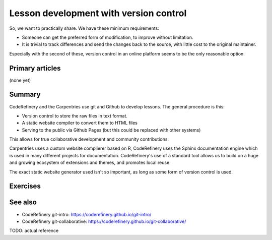 Lesson development with version control
=======================================

So, we want to practically share.  We have these minimum requirements:

* Someone can get the preferred form of modification, to improve
  without limitation.

* It is trivial to track differences and send the changes back to the
  source, with little cost to the original maintainer.

Especially with the second of these, version control in an online
platform seems to be the only reasonable option.



Primary articles
----------------

(none yet)



Summary
-------

CodeRefinery and the Carpentries use git and Github to develop
lessons.  The general procedure is this:

* Version control to store the raw files in text format.
* A static website compiler to convert them to HTML files
* Serving to the public via Github Pages (but this could be replaced
  with other systems)

This allows for true collaborative development and community
contributions.

Carpentries uses a custom website complierer based on R, CodeRefinery
uses the Sphinx documentation engine which is used in many different
projects for documentation.  CodeRefinery's use of a standard tool
allows us to build on a huge and growing ecosystem of extensions and
themes, and promotes local reuse.

The exact static website generator used isn't so important, as long as
some form of version control is used.



Exercises
---------

.. exercise:: Contribute to a sample lesson.

   * Open this very lesson in GitHub (it uses the same format as
     typical CodeRefinery lessons):
     https://github.com/coderefinery/community-teaching/

   * Browse the files and understand the general idea.  Check out at
     least these and use HackMD to record their functions:

     * .github/workflows/sphinx.yml
     * content/conf.py
     * content/index.rst
     * content/lessons-with-version-control.rst

   * If you want, try to make a pull request to this lesson.  It
     doesn't have to have any significant content, it can be a pure
     test pull request.

.. exercise:: (advanced) Create your own lesson

   Use the sphinx-lesson-template
   (https://github.com/coderefinery/sphinx-lesson-template) to create
   a new lesson of your choice.  Alternatively, use the current
   Carpentries system, or some other system of your choice.



See also
--------

* CodeRefinery git-intro: https://coderefinery.github.io/git-intro/
* CodeRefinery git-collaborative:
  https://coderefinery.github.io/git-collaborative/

TODO: actual reference
